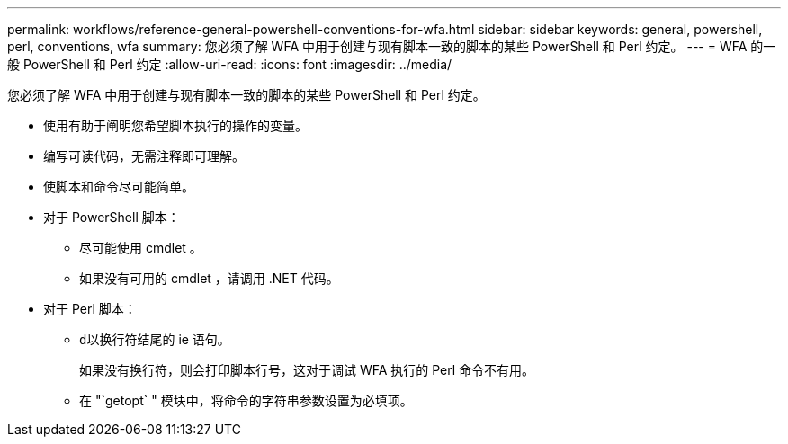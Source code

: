 ---
permalink: workflows/reference-general-powershell-conventions-for-wfa.html 
sidebar: sidebar 
keywords: general, powershell, perl, conventions, wfa 
summary: 您必须了解 WFA 中用于创建与现有脚本一致的脚本的某些 PowerShell 和 Perl 约定。 
---
= WFA 的一般 PowerShell 和 Perl 约定
:allow-uri-read: 
:icons: font
:imagesdir: ../media/


[role="lead"]
您必须了解 WFA 中用于创建与现有脚本一致的脚本的某些 PowerShell 和 Perl 约定。

* 使用有助于阐明您希望脚本执行的操作的变量。
* 编写可读代码，无需注释即可理解。
* 使脚本和命令尽可能简单。
* 对于 PowerShell 脚本：
+
** 尽可能使用 cmdlet 。
** 如果没有可用的 cmdlet ，请调用 .NET 代码。


* 对于 Perl 脚本：
+
** `d以换行符结尾的` ie 语句。
+
如果没有换行符，则会打印脚本行号，这对于调试 WFA 执行的 Perl 命令不有用。

** 在 "`getopt` " 模块中，将命令的字符串参数设置为必填项。



